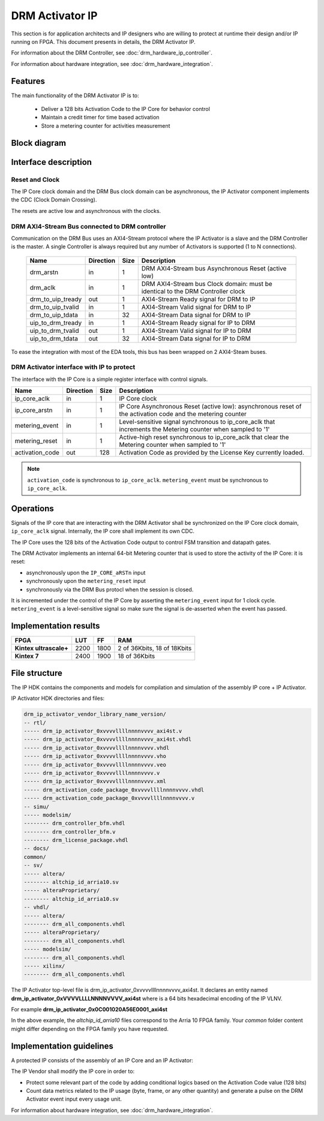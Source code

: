 DRM Activator IP
================

This section is for application architects and IP designers who are willing
to protect at runtime their design and/or IP running on FPGA.
This document presents in details, the DRM Activator IP.

For information about the DRM Controller, see :doc:`drm_hardware_ip_controller`.

For information about hardware integration, see :doc:`drm_hardware_integration`.

Features
--------

The main functionality of the DRM Activator IP is to:

   * Deliver a 128 bits Activation Code to the IP Core for behavior control
   * Maintain a credit timer for time based activation
   * Store a metering counter for activities measurement

Block diagram
-------------

.. image:: _static/IP_ACTIVATOR_BLOCKDIAGRAM.png
   :target: _static/IP_ACTIVATOR_BLOCKDIAGRAM.png
   :alt: IP_ACTIVATOR_BLOCKDIAGRAM.png

Interface description
---------------------

Reset and Clock
~~~~~~~~~~~~~~~

The IP Core clock domain and the DRM Bus clock domain can be asynchronous,
the IP Activator component implements the CDC (Clock Domain Crossing).

The resets are active low and asynchronous with the clocks.

DRM AXI4-Stream Bus connected to DRM controller
~~~~~~~~~~~~~~~~~~~~~~~~~~~~~~~~~~~~~~~~~~~~~~~

Communication on the DRM Bus uses an AXI4-Stream protocol where the IP
Activator is a slave and the DRM Controller is the master.
A single Controller is always required but any number of Activators
is supported (1 to N connections).

  .. list-table::
     :header-rows: 1

     * - Name
       - Direction
       - Size
       - Description
     * - drm_arstn
       - in
       - 1
       - DRM AXI4-Stream bus Asynchronous Reset (active low)
     * - drm_aclk
       - in
       - 1
       - DRM AXI4-Stream bus Clock domain: must be identical to the DRM Controller clock
     * - drm_to_uip_tready
       - out
       - 1
       - AXI4-Stream Ready signal for DRM to IP
     * - drm_to_uip_tvalid
       - in
       - 1
       - AXI4-Stream Valid signal for DRM to IP
     * - drm_to_uip_tdata
       - in
       - 32
       - AXI4-Stream Data signal for DRM to IP
     * - uip_to_drm_tready
       - in
       - 1
       - AXI4-Stream Ready signal for IP to DRM
     * - uip_to_drm_tvalid
       - out
       - 1
       - AXI4-Stream Valid signal for IP to DRM
     * - uip_to_drm_tdata
       - out
       - 32
       - AXI4-Stream Data signal for IP to DRM


To ease the integration with most of the EDA tools, this bus has been wrapped on
2 AXI4-Steam buses.


DRM Activator interface with IP to protect
~~~~~~~~~~~~~~~~~~~~~~~~~~~~~~~~~~~~~~~~~~

The interface with the IP Core is a simple register interface with control
signals.

.. list-table::
   :header-rows: 1

   * - Name
     - Direction
     - Size
     - Description
   * - ip_core_aclk
     - in
     - 1
     - IP Core clock
   * - ip_core_arstn
     - in
     - 1
     - IP Core Asynchronous Reset (active low): asynchronous reset of the activation code
       and the metering counter
   * - metering_event
     - in
     - 1
     - Level-sensitive signal synchronous to ip_core_aclk that increments the Metering counter when sampled to '1'
   * - metering_reset
     - in
     - 1
     - Active-high reset synchronous to ip_core_aclk that clear the Metering counter when sampled to '1'
   * - activation_code
     - out
     - 128
     - Activation Code as provided by the License Key currently loaded.


.. note:: ``activation_code`` is synchronous to ``ip_core_aclk``.
           ``metering_event`` must be synchronous to ``ip_core_aclk``.

Operations
----------

Signals of the IP core that are interacting with the DRM Activator shall be
synchronized on the IP Core clock domain, ``ip_core_aclk`` signal. Internally,
the IP core shall implement its own CDC.

The IP Core uses the 128 bits of the Activation Code output to control FSM transition
and datapath gates.

The DRM Activator implements an internal 64-bit Metering counter that is used
to store the activity of the IP Core: it is reset:

* asynchronously upon the ``IP_CORE_aRSTn`` input
* synchronously upon the ``metering_reset`` input
* synchronously via the DRM Bus protocl when the session is closed.

It is incremented under the control of the IP Core by asserting the ``metering_event`` input
for 1 clock cycle. ``metering_event`` is a level-sensitive signal so make sure the signal
is de-asserted when the event has passed.


Implementation results
----------------------

.. list-table::
   :header-rows: 1

   * - FPGA
     - LUT
     - FF
     - RAM
   * - **Kintex ultrascale+**
     - 2200
     - 1800
     - 2 of 36Kbits, 18 of 18Kbits
   * - **Kintex 7**
     - 2400
     - 1900
     - 18 of 36Kbits

File structure
--------------

The IP HDK contains the components and models for compilation and simulation of
the assembly IP core + IP Activator.

IP Activator HDK directories and files:

.. code-block:: bash

   drm_ip_activator_vendor_library_name_version/
   -- rtl/
   ----- drm_ip_activator_0xvvvvllllnnnnvvvv_axi4st.v
   ----- drm_ip_activator_0xvvvvllllnnnnvvvv_axi4st.vhdl
   ----- drm_ip_activator_0xvvvvllllnnnnvvvv.vhdl
   ----- drm_ip_activator_0xvvvvllllnnnnvvvv.vho
   ----- drm_ip_activator_0xvvvvllllnnnnvvvv.veo
   ----- drm_ip_activator_0xvvvvllllnnnnvvvv.v
   ----- drm_ip_activator_0xvvvvllllnnnnvvvv.xml
   ----- drm_activation_code_package_0xvvvvllllnnnnvvvv.vhdl
   ----- drm_activation_code_package_0xvvvvllllnnnnvvvv.v
   -- simu/
   ----- modelsim/
   -------- drm_controller_bfm.vhdl
   -------- drm_controller_bfm.v
   -------- drm_license_package.vhdl
   -- docs/
   common/
   -- sv/
   ----- altera/
   -------- altchip_id_arria10.sv
   ----- alteraProprietary/
   -------- altchip_id_arria10.sv
   -- vhdl/
   ----- altera/
   -------- drm_all_components.vhdl
   ----- alteraProprietary/
   -------- drm_all_components.vhdl
   ----- modelsim/
   -------- drm_all_components.vhdl
   ----- xilinx/
   -------- drm_all_components.vhdl

The IP Activator top-level file is drm_ip_activator_0xvvvvllllnnnnvvvv_axi4st.
It declares an entity named **drm_ip_activator_0xVVVVLLLLNNNNVVVV_axi4st** where
is a 64 bits hexadecimal encoding of the IP VLNV.

For example **drm_ip_activator_0x0C001020A56E0001_axi4st**

In the above example, the *altchip_id_arria10* files correspond to the Arria 10
FPGA family. Your `common` folder content might differ depending on the FPGA family you have
requested.

Implementation guidelines
-------------------------

A protected IP consists of the assembly of an IP Core and an IP Activator:

.. image:: _static/IP_CORE_INSTRUMENTATION.png
   :target: _static/IP_CORE_INSTRUMENTATION.png
   :alt: IP_CORE_INSTRUMENTATION.png

The IP Vendor shall modify the IP core in order to:

* Protect some relevant part of the code by adding conditional logics based on the
  Activation Code value (128 bits)
* Count data metrics related to the IP usage (byte, frame, or any other quantity) and generate
  a pulse on the DRM Activator event input every usage unit.

For information about hardware integration, see :doc:`drm_hardware_integration`.
